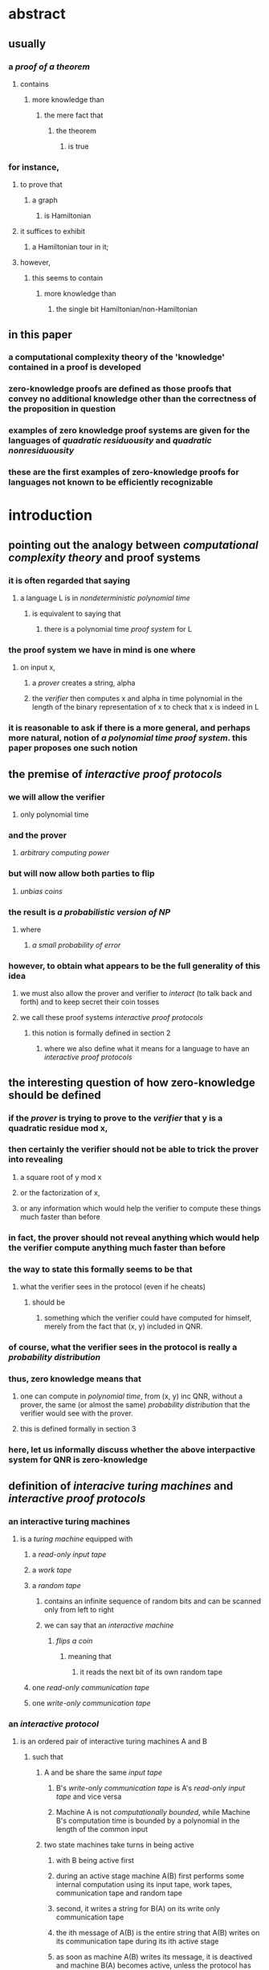* abstract
** usually
:PROPERTIES:
:collapsed: true
:END:
*** a [[proof of a theorem]]
**** contains
***** more knowledge than
****** the mere fact that
******* the theorem
******** is true
*** for instance,
**** to prove that
***** a graph
****** is Hamiltonian
**** it suffices to exhibit
***** a Hamiltonian tour in it;
**** however,
***** this seems to contain
****** more knowledge than
******* the single bit Hamiltonian/non-Hamiltonian
** in this paper
:PROPERTIES:
:collapsed: true
:END:
*** a computational complexity theory of the 'knowledge' contained in a proof is developed
*** zero-knowledge proofs are defined as those proofs that convey no additional knowledge other than the correctness of the proposition in question
*** examples of zero knowledge proof systems are given for the languages of [[quadratic residuousity]] and [[quadratic nonresiduousity]]
*** these are the first examples of zero-knowledge proofs for languages not known to be efficiently recognizable
* introduction
** pointing out the analogy between [[computational complexity theory]] and proof systems
*** it is often regarded that saying
:PROPERTIES:
:collapsed: true
:END:
**** a language L is in [[nondeterministic polynomial time]]
***** is equivalent to saying that
****** there is a polynomial time [[proof system]] for L
*** the proof system we have in mind is one where
:PROPERTIES:
:collapsed: true
:END:
**** on input x,
***** a [[prover]] creates a string, alpha
***** the [[verifier]] then computes x and alpha in time polynomial in the length of the binary representation of x to check that x is indeed in L
*** it is reasonable to ask if there is a more general, and perhaps more natural, notion of [[a polynomial time proof system]]. this paper proposes one such notion
** the premise of [[interactive proof protocols]]
*** we will allow the verifier
**** only polynomial time
*** and the prover
**** [[arbitrary computing power]]
*** but will now allow both parties to flip
**** [[unbias coins]]
*** the result is [[a probabilistic version of NP]]
**** where
***** [[a small probability of error]]
*** however, to obtain what appears to be the full generality of this idea
**** we must also allow the prover and verifier to [[interact]] (to talk back and forth) and to keep secret their coin tosses
**** we call these proof systems [[interactive proof protocols]]
***** this notion is formally defined in section 2
****** where we also define what it means for a language to have an [[interactive proof protocols]]
** the interesting question of how zero-knowledge should be defined
*** if the [[prover]] is trying to prove to the [[verifier]] that y is a quadratic residue mod x,
*** then certainly the verifier should not be able to trick the prover into revealing
**** a square root of y mod x
**** or the factorization of x,
**** or any information which would help the verifier to compute these things much faster than before
*** in fact, the prover should not reveal anything which would help the verifier compute *anything*  much faster than before
*** the way to state this formally seems to be that
**** what the verifier sees in the protocol (even if he cheats)
***** should be
****** something which the verifier could have computed for himself, merely from the fact that (x, y) included in QNR.
*** of course, what the verifier sees in the protocol is really a [[probability distribution]]
*** thus, zero knowledge means that
**** one can compute in [[polynomial time]], from (x, y) inc QNR, without a prover, the same (or almost the same) [[probability distribution]] that the verifier would see with the prover.
**** this is defined formally in section 3
*** here, let us informally discuss whether the above interpactive system for QNR is zero-knowledge
** definition of [[interacive turing machines]] and [[interactive proof protocols]]
*** an interactive turing machines
:PROPERTIES:
:collapsed: true
:END:
**** is a [[turing machine]] equipped with
***** a [[read-only input tape]]
***** a [[work tape]]
***** a [[random tape]]
****** contains an infinite sequence of random bits and can be scanned only from left to right
****** we can say that an [[interactive machine]]
******* [[flips a coin]]
******** meaning that
********* it reads the next bit of its own random tape
***** one [[read-only communication tape]]
***** one [[write-only communication tape]]
*** an [[interactive protocol]]
**** is an ordered pair of interactive turing machines A and B
***** such that
****** A and be share the same [[input tape]]
******* B's [[write-only communication tape]] is A's [[read-only input tape]] and vice versa
******* Machine A is not [[computationally bounded]], while Machine B's computation time is bounded by a polynomial in the length of the common input
****** two state machines take turns in being active
******* with B being active first
******* during an active stage machine A(B) first performs some internal computation using its input tape, work tapes, communication tape and random tape
******* second, it writes a string for B(A) on its write only communication tape
******* the ith message of A(B) is the entire string that A(B) writes on its communication tape during its ith active stage
******* as soon as machine A(B) writes its message, it is deactived and machine B(A) becomes active, unless the protocol has been terminated
****** either machine can terminate the computation of the protocol by not sending any message in an active stage
****** machine b accepts (or rejects) the input by outputting accept or reject and terminating the protocol
****** the computation time of machine B is the sum of B's computation time during its active stages
****** and it is this time that is bounded by a polynomial in the length of the input, denoted |x|